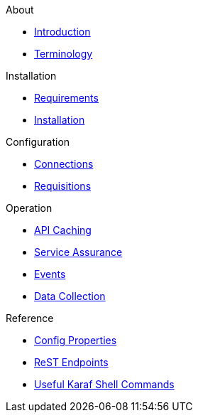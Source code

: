 .About
* xref:about:introduction.adoc[Introduction]
* xref:about:terminology.adoc[Terminology]

.Installation
* xref:installation:requirements.adoc[Requirements]
* xref:installation:installation.adoc[Installation]

.Configuration
* xref:configuration:connections.adoc[Connections]
* xref:configuration:requisitions.adoc[Requisitions]

.Operation
* xref:operation:api-caching.adoc[API Caching]
* xref:operation:service-assurance.adoc[Service Assurance]
* xref:operation:event-polling.adoc[Events]
* xref:operation:data-collection.adoc[Data Collection]

.Reference
* xref:reference:config-properties.adoc[Config Properties]
* xref:reference:endpoints.adoc[ReST Endpoints]
* xref:reference:shell-commands.adoc[Useful Karaf Shell Commands]
